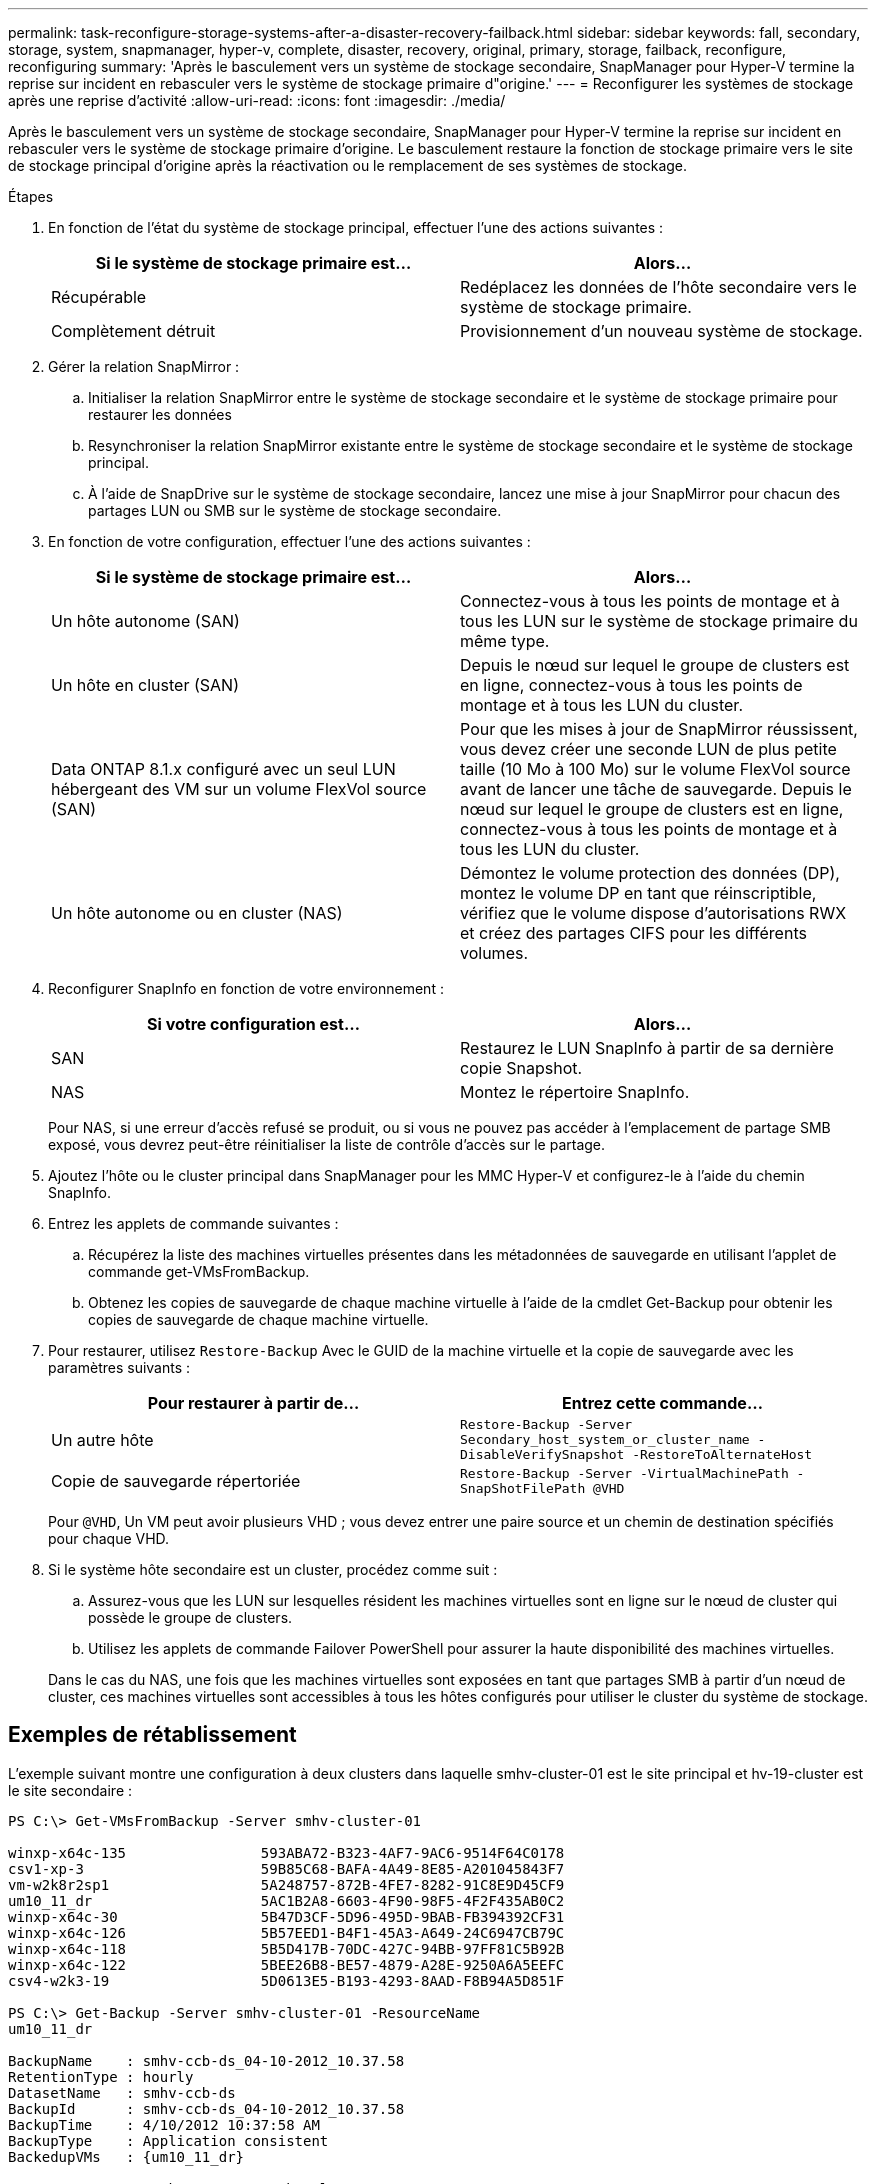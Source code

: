 ---
permalink: task-reconfigure-storage-systems-after-a-disaster-recovery-failback.html 
sidebar: sidebar 
keywords: fall, secondary, storage, system, snapmanager, hyper-v, complete, disaster, recovery, original, primary, storage, failback, reconfigure, reconfiguring 
summary: 'Après le basculement vers un système de stockage secondaire, SnapManager pour Hyper-V termine la reprise sur incident en rebasculer vers le système de stockage primaire d"origine.' 
---
= Reconfigurer les systèmes de stockage après une reprise d'activité
:allow-uri-read: 
:icons: font
:imagesdir: ./media/


[role="lead"]
Après le basculement vers un système de stockage secondaire, SnapManager pour Hyper-V termine la reprise sur incident en rebasculer vers le système de stockage primaire d'origine. Le basculement restaure la fonction de stockage primaire vers le site de stockage principal d'origine après la réactivation ou le remplacement de ses systèmes de stockage.

.Étapes
. En fonction de l'état du système de stockage principal, effectuer l'une des actions suivantes :
+
|===
| Si le système de stockage primaire est... | Alors... 


 a| 
Récupérable
 a| 
Redéplacez les données de l'hôte secondaire vers le système de stockage primaire.



 a| 
Complètement détruit
 a| 
Provisionnement d'un nouveau système de stockage.

|===
. Gérer la relation SnapMirror :
+
.. Initialiser la relation SnapMirror entre le système de stockage secondaire et le système de stockage primaire pour restaurer les données
.. Resynchroniser la relation SnapMirror existante entre le système de stockage secondaire et le système de stockage principal.
.. À l'aide de SnapDrive sur le système de stockage secondaire, lancez une mise à jour SnapMirror pour chacun des partages LUN ou SMB sur le système de stockage secondaire.


. En fonction de votre configuration, effectuer l'une des actions suivantes :
+
|===
| Si le système de stockage primaire est... | Alors... 


 a| 
Un hôte autonome (SAN)
 a| 
Connectez-vous à tous les points de montage et à tous les LUN sur le système de stockage primaire du même type.



 a| 
Un hôte en cluster (SAN)
 a| 
Depuis le nœud sur lequel le groupe de clusters est en ligne, connectez-vous à tous les points de montage et à tous les LUN du cluster.



 a| 
Data ONTAP 8.1.x configuré avec un seul LUN hébergeant des VM sur un volume FlexVol source (SAN)
 a| 
Pour que les mises à jour de SnapMirror réussissent, vous devez créer une seconde LUN de plus petite taille (10 Mo à 100 Mo) sur le volume FlexVol source avant de lancer une tâche de sauvegarde. Depuis le nœud sur lequel le groupe de clusters est en ligne, connectez-vous à tous les points de montage et à tous les LUN du cluster.



 a| 
Un hôte autonome ou en cluster (NAS)
 a| 
Démontez le volume protection des données (DP), montez le volume DP en tant que réinscriptible, vérifiez que le volume dispose d'autorisations RWX et créez des partages CIFS pour les différents volumes.

|===
. Reconfigurer SnapInfo en fonction de votre environnement :
+
|===
| Si votre configuration est... | Alors... 


 a| 
SAN
 a| 
Restaurez le LUN SnapInfo à partir de sa dernière copie Snapshot.



 a| 
NAS
 a| 
Montez le répertoire SnapInfo.

|===
+
Pour NAS, si une erreur d'accès refusé se produit, ou si vous ne pouvez pas accéder à l'emplacement de partage SMB exposé, vous devrez peut-être réinitialiser la liste de contrôle d'accès sur le partage.

. Ajoutez l'hôte ou le cluster principal dans SnapManager pour les MMC Hyper-V et configurez-le à l'aide du chemin SnapInfo.
. Entrez les applets de commande suivantes :
+
.. Récupérez la liste des machines virtuelles présentes dans les métadonnées de sauvegarde en utilisant l'applet de commande get-VMsFromBackup.
.. Obtenez les copies de sauvegarde de chaque machine virtuelle à l'aide de la cmdlet Get-Backup pour obtenir les copies de sauvegarde de chaque machine virtuelle.


. Pour restaurer, utilisez `Restore-Backup` Avec le GUID de la machine virtuelle et la copie de sauvegarde avec les paramètres suivants :
+
|===
| Pour restaurer à partir de... | Entrez cette commande... 


 a| 
Un autre hôte
 a| 
`Restore-Backup -Server` `Secondary_host_system_or_cluster_name -DisableVerifySnapshot -RestoreToAlternateHost`



 a| 
Copie de sauvegarde répertoriée
 a| 
`Restore-Backup -Server -VirtualMachinePath -SnapShotFilePath @VHD`

|===
+
Pour `@VHD`, Un VM peut avoir plusieurs VHD ; vous devez entrer une paire source et un chemin de destination spécifiés pour chaque VHD.

. Si le système hôte secondaire est un cluster, procédez comme suit :
+
.. Assurez-vous que les LUN sur lesquelles résident les machines virtuelles sont en ligne sur le nœud de cluster qui possède le groupe de clusters.
.. Utilisez les applets de commande Failover PowerShell pour assurer la haute disponibilité des machines virtuelles.


+
Dans le cas du NAS, une fois que les machines virtuelles sont exposées en tant que partages SMB à partir d'un nœud de cluster, ces machines virtuelles sont accessibles à tous les hôtes configurés pour utiliser le cluster du système de stockage.





== Exemples de rétablissement

L'exemple suivant montre une configuration à deux clusters dans laquelle smhv-cluster-01 est le site principal et hv-19-cluster est le site secondaire :

[listing]
----
PS C:\> Get-VMsFromBackup -Server smhv-cluster-01

winxp-x64c-135                593ABA72-B323-4AF7-9AC6-9514F64C0178
csv1-xp-3                     59B85C68-BAFA-4A49-8E85-A201045843F7
vm-w2k8r2sp1                  5A248757-872B-4FE7-8282-91C8E9D45CF9
um10_11_dr                    5AC1B2A8-6603-4F90-98F5-4F2F435AB0C2
winxp-x64c-30                 5B47D3CF-5D96-495D-9BAB-FB394392CF31
winxp-x64c-126                5B57EED1-B4F1-45A3-A649-24C6947CB79C
winxp-x64c-118                5B5D417B-70DC-427C-94BB-97FF81C5B92B
winxp-x64c-122                5BEE26B8-BE57-4879-A28E-9250A6A5EEFC
csv4-w2k3-19                  5D0613E5-B193-4293-8AAD-F8B94A5D851F

PS C:\> Get-Backup -Server smhv-cluster-01 -ResourceName
um10_11_dr

BackupName    : smhv-ccb-ds_04-10-2012_10.37.58
RetentionType : hourly
DatasetName   : smhv-ccb-ds
BackupId      : smhv-ccb-ds_04-10-2012_10.37.58
BackupTime    : 4/10/2012 10:37:58 AM
BackupType    : Application consistent
BackedupVMs   : {um10_11_dr}

PS C:\> Restore-Backup -Server smhv-cluster-01 -ResourceName
um10_11_dr -BackupName smhv-ccb-ds_04-10-2012_10.37.58
-DisableVerifySnapshot -RestoreToAlternateHost
----
L'exemple suivant montre une opération de restauration SAN vers un chemin secondaire pour lequel N:\ est la destination et i:\ est le chemin de LUN source :

[listing]
----
PS C:\> Restore-Backup -Resourcename dr-san-ded1
-RestoreToAlternateHost -DisableVerifySnapshot -BackupName san_dr_09-11-2013_10.57.31 -Verbose
-VirtualMachinePath "N:\dr-san-ded1" -SnapshotFilePath "N:\dr-san-ded1" -VHDs @(@{"SourceFilePath" = "I:\dr-san-ded1\Virtual Hard Disks\dr-san-ded1.vhdx"; "DestinationFilePath" = "N:\dr-san-ded1\Virtual Hard Disks\dr-san-ded1"})
----
L'exemple suivant montre une opération de restauration NAS vers un chemin alternatif pour lequel \\172.17.162.174\ est le chemin du partage SMB source et \\172.17.175.82\ est le chemin du partage SMB de destination :

[listing]
----
PS C:\> Restore-Backup -Resourcename vm_claba87_cifs1
-RestoreToAlternateHost -DisableVerifySnapshot -BackupName ag-DR_09-09-2013_16.59.16 -Verbose
-VirtualMachinePath "\\172.17.175.82\vol_new_dest_share\ag-vm1" -SnapshotFilePath "\\172.17.175.82\vol_new_dest_share\ag-vm1" -VHDs @(@{"SourceFilePath" = "\\172.17.162.174\vol_test_src_share\ag-vm1\Virtual Hard Disks\ag-vm1.vhdx"; "DestinationFilePath" = "\\172.17.175.82\vol_new_dest_share\ag-vm1\Virtual Hard Disks\ag-vm1.vhdx"})
----
*Informations connexes*

https://library.netapp.com/ecm/ecm_download_file/ECMP1368826["Guide de sauvegarde et de restauration en ligne pour la protection des données Data ONTAP 8.2 7-mode"]

http://docs.netapp.com/ontap-9/topic/com.netapp.doc.cdot-famg-cifs/home.html["Référence SMB/CIFS"]
